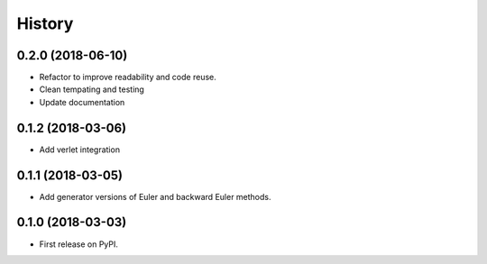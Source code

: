=======
History
=======

0.2.0 (2018-06-10)
------------------

* Refactor to improve readability and code reuse.
* Clean tempating and testing
* Update documentation


0.1.2 (2018-03-06)
------------------

* Add verlet integration


0.1.1 (2018-03-05)
------------------

* Add generator versions of Euler and backward Euler methods.


0.1.0 (2018-03-03)
------------------

* First release on PyPI.
